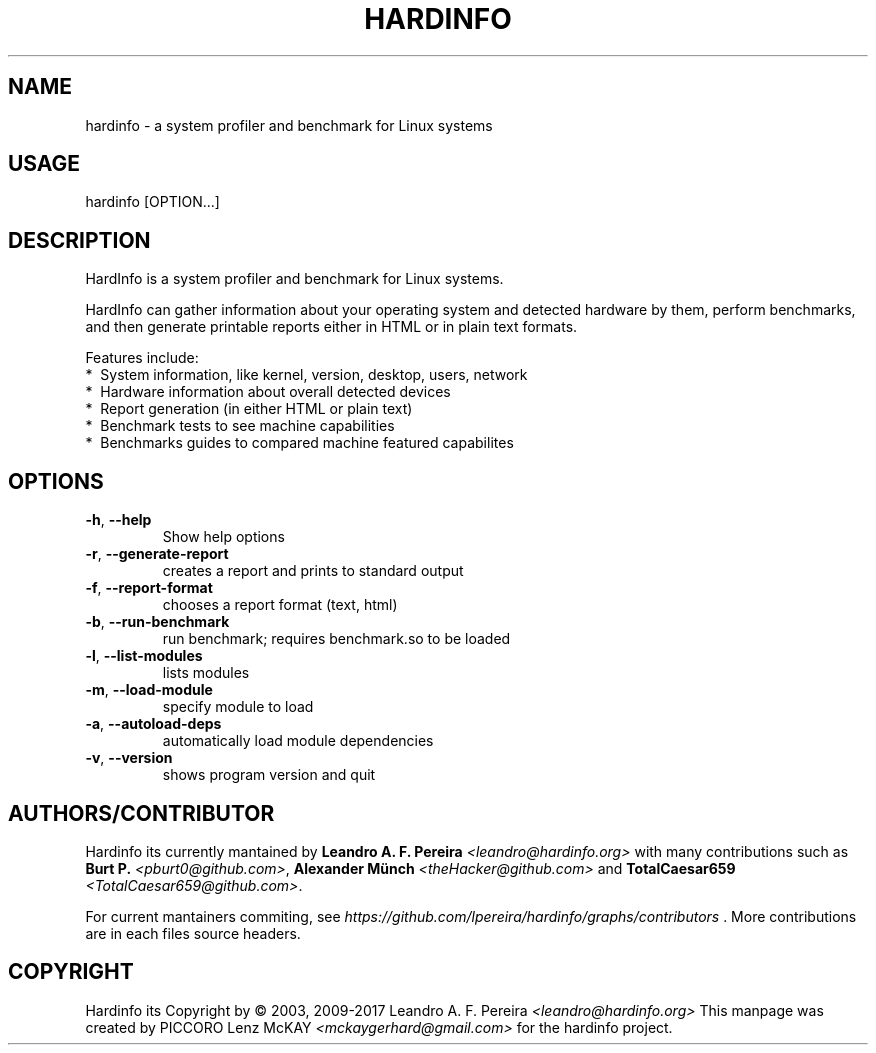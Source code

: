 .\" Manpage for hardinfo.
.\" https://github.com/lpereira/hardinfo/.
.TH HARDINFO "1" "April 2017" "0.5" "User Commands"
.SH NAME
hardinfo \- a system profiler and benchmark for Linux systems
.SH USAGE
hardinfo [OPTION...]
.SH DESCRIPTION
HardInfo is a system profiler and benchmark for Linux systems.

HardInfo can gather information about your operating system 
and detected hardware by them, perform benchmarks, and then 
generate printable reports either in HTML or in plain text formats.


Features include:
 *\  System information, like kernel, version, desktop, users, network
 *\  Hardware information about overall detected devices
 *\  Report generation (in either HTML or plain text)
 *\  Benchmark tests to see machine capabilities
 *\  Benchmarks guides to compared machine featured capabilites

.SH OPTIONS
.TP
\fB\-h\fR, \fB\-\-help\fR
Show help options
.TP
\fB\-r\fR, \fB\-\-generate\-report\fR
creates a report and prints to standard output
.TP
\fB\-f\fR, \fB\-\-report\-format\fR
chooses a report format (text, html)
.TP
\fB\-b\fR, \fB\-\-run\-benchmark\fR
run benchmark; requires benchmark.so to be loaded
.TP
\fB\-l\fR, \fB\-\-list\-modules\fR
lists modules
.TP
\fB\-m\fR, \fB\-\-load\-module\fR
specify module to load
.TP
\fB\-a\fR, \fB\-\-autoload\-deps\fR
automatically load module dependencies
.TP
\fB\-v\fR, \fB\-\-version\fR
shows program version and quit
.SH AUTHORS/CONTRIBUTOR
Hardinfo its currently mantained by \fBLeandro A. F. Pereira\fR \fI<leandro@hardinfo.org>\fR with many contributions 
such as \fBBurt P.\fR \fI<pburt0@github.com>\fR, \fBAlexander Münch\fR \fI<theHacker@github.com>\fR and 
\fBTotalCaesar659\fR \fI<TotalCaesar659@github.com>\fR. 

For current mantainers commiting, see \fIhttps://github.com/lpereira/hardinfo/graphs/contributors\fR . 
More contributions are in each files source headers.
.SH COPYRIGHT
Hardinfo its Copyright by \(co 2003, 2009\-2017 Leandro A. F. Pereira \fI<leandro@hardinfo.org>\fR 
This manpage was created by PICCORO Lenz McKAY \fI<mckaygerhard@gmail.com>\fR for the hardinfo project.
